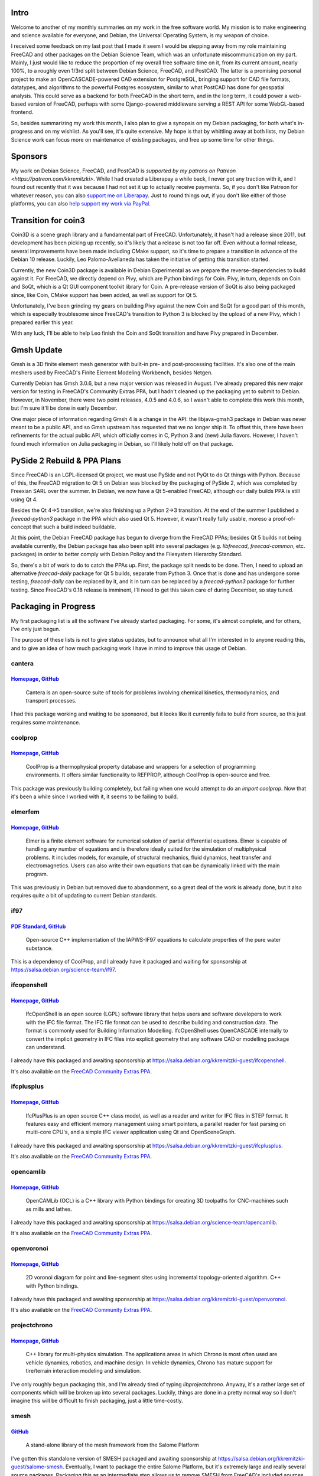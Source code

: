 .. title: Free Software Activities in November 2018
.. slug: free-software-activities-in-november-2018
.. date: 2018-12-18 23:20:10 UTC-06:00
.. tags: debian,freecad,postcad
.. category: 
.. link: 
.. description: 
.. type: text

Intro
=====

Welcome to another of my monthly summaries on my work in the free software
world. My mission is to make engineering and science available for everyone,
and Debian, the Universal Operating System, is my weapon of choice.

I received some feedback on my last post that I made it seem I would be
stepping away from my role maintaining FreeCAD and other packages on the Debian
Science Team, which was an unfortunate miscommunication on my part. Mainly, I
just would like to reduce the proportion of my overall free software time on
it, from its current amount, nearly 100%, to a roughly even 1/3rd split between
Debian Science, FreeCAD, and PostCAD. The latter is a promising personal
project to make an OpenCASCADE-powered CAD extension for PostgreSQL, bringing
support for CAD file formats, datatypes, and algorithms to the powerful
Postgres ecosystem, similar to what PostCAD has done for geospatial analysis.
This could serve as a backend for both FreeCAD in the short term, and in the
long term, it could power a web-based version of FreeCAD, perhaps with some
Django-powered middleware serving a REST API for some WebGL-based frontend.

So, besides summarizing my work this month, I also plan to give a synopsis on
my Debian packaging, for both what's in-progress and on my wishlist. As you'll
see, it's quite extensive. My hope is that by whittling away at both lists, my
Debian Science work can focus more on maintenance of existing packages, and
free up some time for other things.

Sponsors
========
My work on Debian Science, FreeCAD, and PostCAD is `supported by my patrons on
Patreon <https://patreon.com/kkremitzki>`. While I had created a Liberapay a
while back, I never got any traction with it, and I found out recently that it
was because I had not set it up to actually receive payments. So, if you don't
like Patreon for whatever reason, you can also `support me on Liberapay
<https://liberapay.com/kkremitzki>`_. Just to round things out, if you don't
like either of those platforms, you can also `help support my work via PayPal
<https://paypal.me/kkremitzki>`_.

Transition for coin3
====================
Coin3D is a scene graph library and a fundamental part of FreeCAD.
Unfortunately, it hasn't had a release since 2011, but development has been
picking up recently, so it's likely that a release is not too far off. Even
without a formal release, several improvements have been made including CMake
support, so it's time to prepare a transition in advance of the Debian 10
release. Luckily, Leo Palomo-Avellaneda has taken the initiative of getting
this transition started.

Currently, the new Coin3D package is available in Debian Experimental as we
prepare the reverse-dependencies to build against it. For FreeCAD, we directly
depend on Pivy, which are Python bindings for Coin. Pivy, in turn, depends on
Coin and SoQt, which is a Qt GUI component toolkit library for Coin. A
pre-release version of SoQt is also being packaged since, like Coin, CMake
support has been added, as well as support for Qt 5.

Unfortunately, I've been grinding my gears on building Pivy against the new
Coin and SoQt for a good part of this month, which is especially troublesome
since FreeCAD's transition to Python 3 is blocked by the upload of a new Pivy,
which I prepared earlier this year.

With any luck, I'll be able to help Leo finish the Coin and SoQt transition and
have Pivy prepared in December.

Gmsh Update
===========
Gmsh is a 3D finite element mesh generator with built-in pre- and
post-processing facilities. It's also one of the main meshers used by FreeCAD's
Finite Element Modeling Workbench, besides Netgen.

Currently Debian has Gmsh 3.0.6, but a new major version was released in
August. I've already prepared this new major version for testing in FreeCAD's
Community Extras PPA, but I hadn't cleaned up the packaging yet to submit to
Debian. However, in November, there were two point releases, 4.0.5 and 4.0.6,
so I wasn't able to complete this work this month, but I'm sure it'll be done
in early December.

One major piece of information regarding Gmsh 4 is a change in the API: the
libjava-gmsh3 package in Debian was never meant to be a public API, and so Gmsh
upstream has requested that we no longer ship it. To offset this, there have
been refinements for the actual public API, which officially comes in C, Python
3 and (new) Julia flavors. However, I haven't found much information on Julia
packaging in Debian, so I'll likely hold off on that package.

PySide 2 Rebuild & PPA Plans
============================
Since FreeCAD is an LGPL-licensed Qt project, we must use PySide and not PyQt
to do Qt things with Python. Because of this, the FreeCAD migration to Qt 5 on
Debian was blocked by the packaging of PySide 2, which was completed by
Freexian SARL over the summer. In Debian, we now have a Qt 5-enabled FreeCAD,
although our daily builds PPA is still using Qt 4.

Besides the Qt 4->5 transition, we're also finishing up a Python 2->3
transition. At the end of the summer I published a `freecad-python3` package in
the PPA which also used Qt 5. However, it wasn't really fully usable, moreso a
proof-of-concept that such a build indeed buildable.

At this point, the Debian FreeCAD package has begun to diverge from the FreeCAD
PPAs; besides Qt 5 builds not being available currently, the Debian package has
also been split into several packages (e.g. `libfreecad`, `freecad-common`,
etc. packages) in order to better comply with Debian Policy and the Filesystem
Hierarchy Standard.

So, there's a bit of work to do to catch the PPAs up. First, the package split
needs to be done. Then, I need to upload an alternative `freecad-daily` package
for Qt 5 builds, separate from Python 3. Once that is done and has undergone
some testing, `freecad-daily` can be replaced by it, and it in turn can be
replaced by a `freecad-python3` package for further testing. Since FreeCAD's
0.18 release is imminent, I'll need to get this taken care of during December,
so stay tuned.

Packaging in Progress
=====================
My first packaging list is all the software I've already started packaging. For
some, it's almost complete, and for others, I've only just begun. 

The purpose of these lists is not to give status updates, but to announce what
all I'm interested in to anyone reading this, and to give an idea of how much
packaging work I have in mind to improve this usage of Debian.

cantera
-------
`Homepage <https://cantera.org/>`__, `GitHub <https://github.com/Cantera/cantera>`__
""""""""""""""""""""""""""""""""""""""""""""""""""""""""""""""""""""""""""""""""""""
    Cantera is an open-source suite of tools for problems involving chemical
    kinetics, thermodynamics, and transport processes.

I had this package working and waiting to be sponsored, but it looks like it currently fails
to build from source, so this just requires some maintenance.

coolprop
--------
`Homepage <http://www.coolprop.org/>`__, `GitHub <https://github.com/CoolProp/CoolProp>`__
""""""""""""""""""""""""""""""""""""""""""""""""""""""""""""""""""""""""""""""""""""""""""
    CoolProp is a thermophysical property database and wrappers for a selection
    of programming environments. It offers similar functionality to REFPROP,
    although CoolProp is open-source and free.

This package was previously building completely, but failing when one would attempt to do
an `import coolprop`. Now that it's been a while since I worked with it, it
seems to be failing to build.

elmerfem
--------
`Homepage <http://www.elmerfem.org/>`__, `GitHub <https://github.com/ElmerCSC/elmerfem>`__
""""""""""""""""""""""""""""""""""""""""""""""""""""""""""""""""""""""""""""""""""""""""""
    Elmer is a finite element software for numerical solution of partial
    differential equations. Elmer is capable of handling any number of equations
    and is therefore ideally suited for the simulation of multiphysical problems.
    It includes models, for example, of structural mechanics, fluid dynamics, heat
    transfer and electromagnetics. Users can also write their own equations that
    can be dynamically linked with the main program.

This was previously in Debian but removed due to abandonment, so a great deal
of the work is already done, but it also requires quite a bit of updating to
current Debian standards.

if97
----
`PDF Standard <http://www.iapws.org/relguide/IF97-Rev.pdf>`__, `GitHub <https://github.com/CoolProp/IF97>`__
""""""""""""""""""""""""""""""""""""""""""""""""""""""""""""""""""""""""""""""""""""""""""""""""""""""""""""

    Open-source C++ implementation of the IAPWS-IF97 equations to calculate
    properties of the pure water substance.

This is a dependency of CoolProp, and I already have it packaged and waiting
for sponsorship at https://salsa.debian.org/science-team/if97.

ifcopenshell
------------
`Homepage <http://www.ifcopenshell.org/>`__, `GitHub <https://github.com/IfcOpenShell/IfcOpenShell>`__
""""""""""""""""""""""""""""""""""""""""""""""""""""""""""""""""""""""""""""""""""""""""""""""""""""""
    IfcOpenShell is an open source (LGPL) software library that helps users and
    software developers to work with the IFC file format. The IFC file format
    can be used to describe building and construction data. The format is
    commonly used for Building Information Modelling. IfcOpenShell uses
    OpenCASCADE internally to convert the implicit geometry in IFC files into
    explicit geometry that any software CAD or modelling package can
    understand.

I already have this packaged and awaiting sponsorship at https://salsa.debian.org/kkremitzki-guest/ifcopenshell.

It's also available on the `FreeCAD Community Extras PPA <https://launchpad.net/~freecad-community/+archive/ubuntu/ppa>`_.

ifcplusplus
-----------
`Homepage <http://ifcquery.com/>`__, `GitHub <https://github.com/ifcquery/ifcplusplus>`__
"""""""""""""""""""""""""""""""""""""""""""""""""""""""""""""""""""""""""""""""""""""""""
    IfcPlusPlus is an open source C++ class model, as well as a reader and
    writer for IFC files in STEP format. It features easy and efficient memory
    management using smart pointers, a parallel reader for fast parsing on
    multi-core CPU's, and a simple IFC viewer application using Qt and
    OpenSceneGraph.

I already have this packaged and awaiting sponsorship at https://salsa.debian.org/kkremitzki-guest/ifcplusplus.

It's also available on the `FreeCAD Community Extras PPA <https://launchpad.net/~freecad-community/+archive/ubuntu/ppa>`_.

opencamlib
----------
`Homepage <http://www.anderswallin.net/tag/opencamlib/>`__, `GitHub <https://github.com/aewallin/opencamlib>`__
"""""""""""""""""""""""""""""""""""""""""""""""""""""""""""""""""""""""""""""""""""""""""""""""""""""""""""""""
    OpenCAMLib (OCL) is a C++ library with Python bindings for creating 3D
    toolpaths for CNC-machines such as mills and lathes. 

I already have this packaged and awaiting sponsorship at https://salsa.debian.org/science-team/opencamlib.

It's also available on the `FreeCAD Community Extras PPA <https://launchpad.net/~freecad-community/+archive/ubuntu/ppa>`_.

openvoronoi
-----------
`Homepage <http://www.anderswallin.net/category/cnc/cam/openvoronoi/>`__, `GitHub <https://github.com/aewallin/openvoronoi>`__
""""""""""""""""""""""""""""""""""""""""""""""""""""""""""""""""""""""""""""""""""""""""""""""""""""""""""""""""""""""""""""""
    2D voronoi diagram for point and line-segment sites using incremental
    topology-oriented algorithm. C++ with Python bindings.

I already have this packaged and awaiting sponsorship at https://salsa.debian.org/kkremitzki-guest/openvoronoi.

It's also available on the `FreeCAD Community Extras PPA <https://launchpad.net/~freecad-community/+archive/ubuntu/ppa>`_.

projectchrono
-------------
`Homepage <https://projectchrono.org/>`__, `GitHub <https://github.com/projectchrono/chrono>`__
"""""""""""""""""""""""""""""""""""""""""""""""""""""""""""""""""""""""""""""""""""""""""""""""
    C++ library for multi-physics simulation. The applications areas in which
    Chrono is most often used are vehicle dynamics, robotics, and machine
    design. In vehicle dynamics, Chrono has mature support for tire/terrain
    interaction modeling and simulation.


I've only roughly begun packaging this, and I'm already tired of typing
`libprojectchrono`. Anyway, it's a rather large set of components which will be
broken up into several packages. Luckily, things are done in a pretty normal
way so I don't imagine this will be difficult to finish packaging, just a
little time-costly.

smesh
-----
`GitHub <https://github.com/LaughlinResearch/smesh>`__
""""""""""""""""""""""""""""""""""""""""""""""""""""""
    A stand-alone library of the mesh framework from the Salome Platform

I've gotten this standalone version of SMESH packaged and awaiting sponsorship
at https://salsa.debian.org/kkremitzki-guest/salome-smesh.  Eventually, I want
to package the entire Salome Platform, but it's extremely large and really
several source packages. Packaging this as an intermediate step allows us to
remove SMESH from FreeCAD's included sources.

It's also available on the `FreeCAD Community Extras PPA
<https://launchpad.net/~freecad-community/+archive/ubuntu/ppa>`_.

xcfem
-----
`Homepage <https://sites.google.com/site/xcfemanalysis/>`__, `GitHub <https://github.com/xcfem/xc>`__
"""""""""""""""""""""""""""""""""""""""""""""""""""""""""""""""""""""""""""""""""""""""""""""""""""""
    XC is an open source FEA program designed to solve structural analysis
    problems.

This library is supposed to be an alternative to the not-quite-freely licensed
OpenSees, which is used in seismic research and analysis. There has been some
interest in the FreeCAD forums about using this, so I'm beginning packaging it
in advance. However, it seems a bit complicated as it requires multiple
sources, the GitHub `xcfem/xc` repo as well as `xcfem/xc_utils`.

Wishlist Packages
=================

2geom
-----
`Homepage <http://lib2geom.sourceforge.net/>`__, `GitLab <https://gitlab.com/inkscape/lib2geom>`__
""""""""""""""""""""""""""""""""""""""""""""""""""""""""""""""""""""""""""""""""""""""""""""""""""
    lib2geom (2Geom in private life) was initially a library developed for
    Inkscape but will provide a robust computational geometry framework for any
    application. It is not a rendering library, instead concentrating on high
    level algorithms such as computing arc length.

I looked at this package and it seemed like it will be straightforward to
package, and with the parent project's popularity, someone else may get to it
first.

bimserver
---------
`Homepage <bimserver.org>`__, `GitHub <https://github.com/opensourceBIM/BIMserver>`__
"""""""""""""""""""""""""""""""""""""""""""""""""""""""""""""""""""""""""""""""""""""
    The Building Information Model server (short: BIMserver) enables you to
    store and manage the information of a construction (or other building
    related) project. Data is stored in the open standard IFC. The BIMserver is
    not a fileserver, but it uses a model-driven architecture approach. This
    means that IFC data is stored in an underlying database. The main advantage
    of this approach is the ability to query, merge and filter the BIM-model
    and generate IFC files on the fly.

The integration of BIM with FreeCAD is a very promising endeavor, and letting
FreeCAD be the client in a client-server model provides many potential
benefits. (This is the reason I'm working on PostCAD.) Packaging BIMserver 
is a natural decision, then. However, it's a Java application, which I have
little experience with language-wise and none in terms of packaging it in
Debian, so this one has a bit of a difficulty associated with it.

cadquery
--------
`Homepage <https://dcowden.github.io/cadquery/index.html>`__, `GitHub <https://github.com/dcowden/cadquery>`__
""""""""""""""""""""""""""""""""""""""""""""""""""""""""""""""""""""""""""""""""""""""""""""""""""""""""""""""
    CadQuery is an intuitive, easy-to-use python based language for building
    parametric 3D CAD models. CadQuery is for 3D CAD what jQuery is for
    javascript. Imagine selecting Faces of a 3d object the same way you select
    DOM objects with JQuery!

CadQuery is an interesting project which actually makes use of FreeCAD, and
indeed FreeCAD even has a CadQuery Workbench. This would be nice to package as
a way of extending the FreeCAD ecosystem on Debian.

Unfortunately, CadQuery 2 is planning on moving away from FreeCAD to PythonOCC,
which is based on the now behind-the-times OpenCASCADE Community Edition fork,
based on OpenCASCADE 6.9.1; FreeCAD and other projects are moving back to the
mainline OpenCASCADE Technology project which is about to release version
7.4.0. It would be nice if both CadQuery and FreeCAD could instead move to use
PyOCCT as a middle-layer between itself and OpenCASCADE.

libreoffice-code-highlighter 
----------------------------
`Homepage <https://extensions.libreoffice.org/extensions/code-highlighter>`__, `GitHub <https://github.com/slgobinath/libreoffice-code-highlighter>`__
""""""""""""""""""""""""""""""""""""""""""""""""""""""""""""""""""""""""""""""""""""""""""""""""""""""""""""""""""""""""""""""""""""""""""""""""""""""
    This extension highlights the code snippets for over 350 languages in
    LibreOffice.

I have packaged a LibreOffice extension before, and it was fairly easy, so I expect this one will be too. However its priority is rather low.

lib3mf
------
`Homepage <https://3mf.io/>`__, `GitHub <https://github.com/3MFConsortium/lib3mf>`__
""""""""""""""""""""""""""""""""""""""""""""""""""""""""""""""""""""""""""""""""""""
    Lib3MF is a C++ implementation of the 3D Manufacturing Format file standard.

This seems like a straightforward library to package, but there is no pressing need as FreeCAD does not support it yet.

muesli
------
`Homepage <https://materials.imdea.org/research/simulation-tools/muesli/>`__, `BitBucket <https://bitbucket.org/ignromero/muesli>`__
""""""""""""""""""""""""""""""""""""""""""""""""""""""""""""""""""""""""""""""""""""""""""""""""""""""""""""""""""""""""""""""""""""
    MUESLI, a Material UnivErSal LIbrary, is a collection of C++ classes and
    functions designed to model material behavior at the continuum level.
    Developed at IMDEA Materials, it is available to the material science and
    computational mechanics community as a suite of standard models and as a
    platform for developing new ones.

This seems like a great candidate package for Debian Science but I have had
some difficulty building it, which I need to conquer before packaging can
begin.

cling
-----
`Homepage <https://root.cern.ch/cling>`__, `GitHub <https://github.com/root-project/cling>`__
""""""""""""""""""""""""""""""""""""""""""""""""""""""""""""""""""""""""""""""""""""""""""""""
    Cling is an interactive C++ interpreter, built on top of Clang and LLVM
    compiler infrastructure. Cling realizes the read-eval-print loop (REPL)
    concept, in order to leverage rapid application development. Implemented as
    a small extension to LLVM and Clang, the interpreter reuses their strengths
    such as the praised concise and expressive compiler diagnostics.

cling is an incredible project which should have been packaged already.
Hopefully someone else gets to it first.

dpkg-licenses
-------------
`GitHub <https://github.com/daald/dpkg-licenses>`__
"""""""""""""""""""""""""""""""""""""""""""""""""""
    A command line tool which lists the licenses of all installed packages in a Debian-based system (like Ubuntu)

This is a small script which gives a summary of the licenses used by the installed packages on your system--a good way to audit packages, e.g. forbidding AGPL.

landlab
-------
`Homepage <https://landlab.github.io/#/#install>`__, `GitHub <https://github.com/landlab/landlab>`__
""""""""""""""""""""""""""""""""""""""""""""""""""""""""""""""""""""""""""""""""""""""""""""""""""""
     Landlab is a Python-based modeling environment that allows scientists and
     students to build numerical landscape models. Designed for disciplines
     that quantify earth surface dynamics such as geomorphology, hydrology,
     glaciology, and stratigraphy, it can also be used in related fields.

     Landlab provides components to compute flows (such as water, sediment,
     glacial ice, volcanic material, or landslide debris) across a gridded
     terrain. With its robust, reusable components, Landlab allows scientists
     to quickly build landscape model experiments and compute mass balance
     across scales. 

Landlab is another interesting Debian Science candidate but I have no pressing need to package it.

nikola
------
`Homepage <https://getnikola.com/>`__, `GitHub <https://github.com/getnikola/nikola>`__
"""""""""""""""""""""""""""""""""""""""""""""""""""""""""""""""""""""""""""""""""""""""
    A static website and blog generator, written in Python.

Nikola is what I use to create this blog, but it's somewhat fast moving and a
slow maintainer in Debian previously caused problems, so I don't want to pick
this up until I've leveled up my package maintenance.

osifont
-------
`Homepage <https://fontlibrary.org/en/font/osifont>`__, `GitHub <https://github.com/hikikomori82/osifont>`__
""""""""""""""""""""""""""""""""""""""""""""""""""""""""""""""""""""""""""""""""""""""""""""""""""""""""""""
    In some European countries, CAD projects must have font which conform to
    IS0 3O98 specification. Commercial CADs has this font, but free CADs not.
    There is no available free font yet, so this project will fix this. This
    font will be created completely from the scratch. Font is created with free
    tools like FontForge, Inkscape, Gimp. Font is available under 3 licences:
    GNU GPL licence version 3 with GPL font exception, GNU GPL licence version
    2 with GPL font exception, GNU LGPL licence version 3 with GPL font
    exception.

This is a bundled font with FreeCAD, so I'd like to separate into its own
package. However, the need to package it is not pressing, so I haven't picked
it up.

pigpio
------
`Homepage <http://abyz.me.uk/rpi/pigpio/>`__, `GitHub <https://github.com/joan2937/pigpio>`__
"""""""""""""""""""""""""""""""""""""""""""""""""""""""""""""""""""""""""""""""""""""""""""""
    pigpio is a C library for the Raspberry which allows control of the General
    Purpose Input Outputs (GPIO).

This is an important tool for teaching with Raspberry Pi's and should be
packaged as soon as possible, I've just had more pressing concerns.

piscope
-------
`Homepage <http://abyz.me.uk/rpi/pigpio/piscope.html>`__, `GitHub <https://github.com/joan2937/piscope>`__
""""""""""""""""""""""""""""""""""""""""""""""""""""""""""""""""""""""""""""""""""""""""""""""""""""""""""
    A logic analyser (digital waveform viewer).  piscope uses the services of
    the pigpio library. pigpio needs to be running on the Pi whose gpios are to
    be monitored.

Being able to see the waveform of a GPIO pin on a Raspberry Pi is incredibly
useful for teaching robotics and electrical engineering classes with them. This
also needs to be packaged.

pyocct
------
`GitHub <https://github.com/LaughlinResearch/pyOCCT>`__
"""""""""""""""""""""""""""""""""""""""""""""""""""""""
    The pyOCCT project provides Python bindings to the OpenCASCADE 7.2.0
    geometry kernel and SMESH 8.3.0 meshing library via pybind11. Together,
    this technology stack enables rapid CAD/CAE application development in the
    popular Python programming language.

This is a very promising library for Python OpenCASCADE development, so I'd
like to get it packaged, but it's blocked by getting SMESH packaged.

pyray
-----
`GitHub <https://github.com/ryu577/pyray>`__
""""""""""""""""""""""""""""""""""""""""""""
    A 3D rendering library written completely in Python. 

A promising library for integrating raytracing functionality directly into
FreeCAD, and for general raytracing in Python.

quarter
-------
`BitBucket <https://bitbucket.org/Coin3D/quarter>`__
""""""""""""""""""""""""""""""""""""""""""""""""""""
    Quarter is a light-weight glue library that provides seamless integration
    between the Coin high-level 3D visualization library and Qt's 2D user
    interface library.  The functionality in Quarter revolves around
    QuarterWidget, a subclass of QGLWidget. This widget provides functionality
    for rendering of Coin scenegraphs and translation of QEvents into SoEvents.
    Using this widget is as easy as using any other QWidget.

FreeCAD already uses an included (and slightly modified) copy of Quarter in its
source, so I'd like to package Quarter in a standalone fashion as part of
moving FreeCAD away from bundled copies in its source.

rebound
-------
`Homepage <https://rebound.readthedocs.io/en/latest/>`__, `GitHub <https://github.com/hannorein/rebound>`__
"""""""""""""""""""""""""""""""""""""""""""""""""""""""""""""""""""""""""""""""""""""""""""""""""""""""""""
    REBOUND is an N-body integrator, i.e. a software package that can integrate
    the motion of particles under the influence of gravity. The particles can
    represent stars, planets, moons, ring or dust particles. REBOUND is very
    flexible and can be customized to accurately and efficiently solve many
    problems in astrophysics.

This seems like a really great library to have in Debian Science, but it's not a priority.

sqlint      
------
`GitHub <https://github.com/purcell/sqlint>`__
""""""""""""""""""""""""""""""""""""""""""""""
    SQLint is a simple command-line linter which reads your SQL files and
    reports any syntax errors or warnings it finds.

    At this stage, SQLint checks SQL against the ANSI syntax, and uses the
    PostgreSQL SQL parser to achieve this. In time, we hope to add support for
    non-standard SQL variants (e.g. MySQL). Contributions are welcome.

This would be a very useful utility to have in Debian, but I always write SQL without flaw the first try. (wink)

swatmodel
---------
`Homepage <https://swat.tamu.edu/>`__, `GitHub <https://github.com/WatershedModels/SWAT>`__
"""""""""""""""""""""""""""""""""""""""""""""""""""""""""""""""""""""""""""""""""""""""""""
    The Soil & Water Assessment Tool is a small watershed to river basin-scale
    model used to simulate the quality and quantity of surface and ground water
    and predict the environmental impact of land use, land management
    practices, and climate change. SWAT is widely used in assessing soil
    erosion prevention and control, non-point source pollution control and
    regional management in watersheds.

SWAT is a powerful research tool in agricultural engineering, among several
others I'm interested in eventually packaging for Debian. The planned package
will be based on a CMake-enabled fork of the upstream source, which is built
with Intel's Fortran compiler by default and also had to be adapted for
gfortran.

wger
----
`Homepage <https://wger.de/en/software/features>`__, `GitHub <https://github.com/wger-project/wger>`__
""""""""""""""""""""""""""""""""""""""""""""""""""""""""""""""""""""""""""""""""""""""""""""""""""""""
    Self hosted FLOSS fitness/workout and weight tracker written with Django

This is a very promising application which could be used as both a fitness
tracker as well as a weight/nutrition tracker, something along the lines of a
self-hosted MyFitnessPal. However, my other packaging priorities outweigh this
at the moment.

Conclusion
==========
So, there you have it! My mostly complete list of in-progress and wishlist
items for Debian packaging. If you have any feedback on packages on the list,
or want to get in touch with me, you can find me `on Twitter
<https://twitter.com/thekurtwk>`_ or send me an email at kurt at kwk.systems.
I'll also be starting to stream my Debian & FreeCAD work very soon, `subscribe
to me on Twitch <https://twitch.tv/kkremitzki>`_ to get notified when I go
live.
